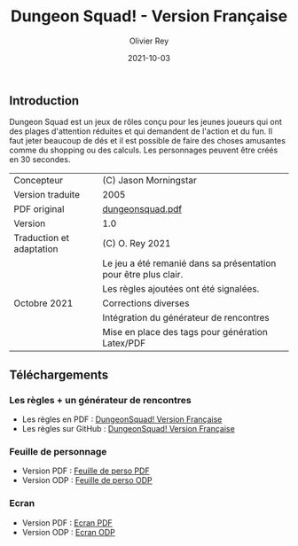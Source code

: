 #+TITLE: Dungeon Squad! - Version Française
#+AUTHOR: Olivier Rey
#+EMAIL: rey.olivier@gmail.com
#+DATE: 2021-10-03
#+STARTUP: overview

[[file:logo.png]]

** Introduction

   Dungeon Squad est un jeux de rôles conçu pour les jeunes joueurs qui ont des plages d'attention réduites et qui demandent de l'action et du fun. Il faut jeter beaucoup de dés et il est possible de faire des choses amusantes comme du shopping ou des calculs. Les personnages peuvent être créés en 30 secondes.

#+ATTR_HTML: :border 2 :rules all :frame border
|------------------------------+-----------------------------------------------------------------|
| Concepteur                   | (C) Jason Morningstar                                           |
| Version traduite             | 2005                                                            |
| PDF original                 | [[https://github.com/orey/jdr/blob/master/DungeonSquad-fr/dungeon_squad.pdf][dungeonsquad.pdf]]                                                |
| Version                      | 1.0                                                             |
| Traduction et adaptation     | (C) O. Rey 2021                                                 |
|                              | Le jeu a été remanié dans sa présentation pour être plus clair. |
|                              | Les règles ajoutées ont été signalées.                          |
| Octobre 2021                 | Corrections diverses                                            |
|                              | Intégration du générateur de rencontres                         |
|                              | Mise en place des tags pour génération Latex/PDF                |
|------------------------------+-----------------------------------------------------------------|

** Téléchargements

*** Les règles + un générateur de rencontres

- Les règles en PDF : [[https://github.com/orey/jdr/blob/master/DungeonSquad-fr/DungeonSquad-VersionFrancaise-OreyJdr01.pdf][DungeonSquad! Version Française]]
- Les règles sur GitHub : [[https://github.com/orey/jdr/blob/master/DungeonSquad-fr/DungeonSquad-VersionFrancaise-OreyJdr01.org][DungeonSquad! Version Française]]

*** Feuille de personnage

- Version PDF : [[https://github.com/orey/jdr/blob/master/DungeonSquad-fr/DungeonSquadFr-FeuillePerso.pdf][Feuille de perso PDF]]
- Version ODP : [[https://github.com/orey/jdr/blob/master/DungeonSquad-fr/DungeonSquadFr-FeuillePerso.odp][Feuille de perso ODP]]

*** Ecran

- Version PDF : [[https://github.com/orey/jdr/blob/master/DungeonSquad-fr/DungeonSquadFr-Ecran.pdf][Ecran PDF]]
- Version ODP : [[https://github.com/orey/jdr/blob/master/DungeonSquad-fr/DungeonSquadFr-Ecran.odp][Ecran ODP]]

[[file:logo-orey.png]]

